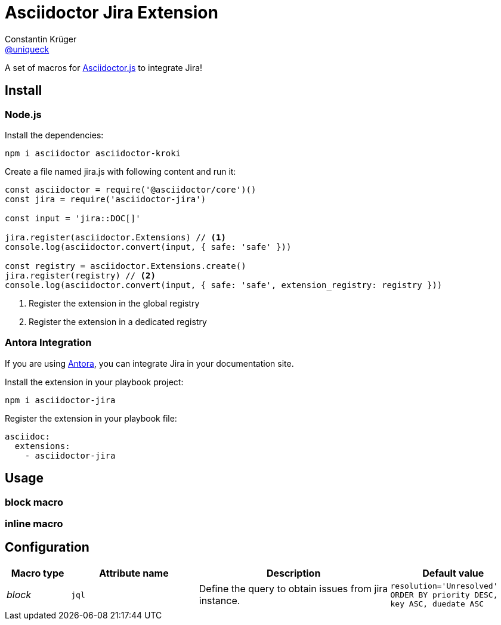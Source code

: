 = Asciidoctor Jira Extension
Constantin Krüger <https://github.com/uniqueck[@uniqueck]>
:compat-mode!:
:page-layout: base
:toc: macro
:toclevels: 2
ifndef::env-github[:icons: font]
ifdef::env-github[]
:badges:
:!toc-title:
:caution-caption: :fire:
:important-caption: :exclamation:
:note-caption: :paperclip:
:tip-caption: :bulb:
:table-caption!:
:warning-caption: :warning:
endif::[]

ifdef::badges[]
image:https://github.com/uniqueck/asciidoctor-jira/actions/workflows/build-js.yml/badge.svg?branch=main[link=https://github.com/uniqueck/asciidoctor-jira/actions/workflows/build-js.yml]
image:http://img.shields.io/npm/v/asciidoctor-jira.svg[link=https://www.npmjs.com/package/asciidoctor-jira]
endif::[]

ifdef::awestruct,env-browser[]
toc::[]
endif::[]

A set of macros for https://github.com/asciidoctor/asciidoctor.js[Asciidoctor.js] to integrate Jira!

== Install

=== Node.js

Install the dependencies:

[source, shell]
----
npm i asciidoctor asciidoctor-kroki
----

Create a file named jira.js with following content and run it:

[source, javascript]
----
const asciidoctor = require('@asciidoctor/core')()
const jira = require('asciidoctor-jira')

const input = 'jira::DOC[]'

jira.register(asciidoctor.Extensions) // <1>
console.log(asciidoctor.convert(input, { safe: 'safe' }))

const registry = asciidoctor.Extensions.create()
jira.register(registry) // <2>
console.log(asciidoctor.convert(input, { safe: 'safe', extension_registry: registry }))
----
<1> Register the extension in the global registry
<2> Register the extension in a dedicated registry

=== Antora Integration

If you are using https://antora.org/[Antora], you can integrate Jira in your documentation site.

Install the extension in your playbook project:

[source, shell]
----
npm i asciidoctor-jira
----

Register the extension in your playbook file:

[source, yaml]
----
asciidoc:
  extensions:
    - asciidoctor-jira
----

== Usage

=== block macro

=== inline macro

== Configuration


[cols='1e,2a,3,2a', ]
|===
|Macro type|Attribute name |Description |Default value

|block
|`jql`
|Define the query to obtain issues from jira instance.
|`resolution='Unresolved' ORDER BY priority DESC, key ASC, duedate ASC`


|===

